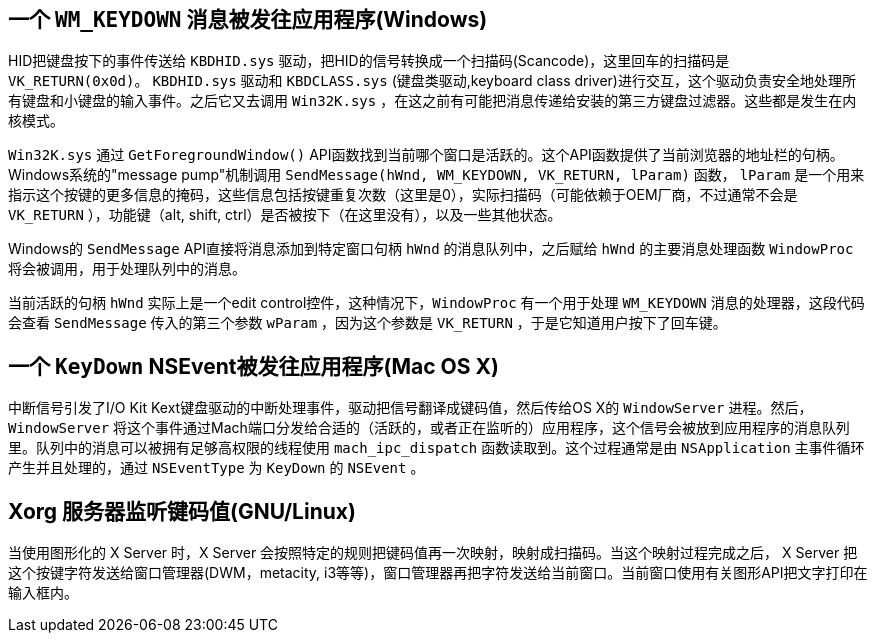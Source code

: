 == 一个 `WM_KEYDOWN` 消息被发往应用程序(Windows)

HID把键盘按下的事件传送给 `KBDHID.sys` 驱动，把HID的信号转换成一个扫描码(Scancode)，这里回车的扫描码是 `VK_RETURN(0x0d)`。 `KBDHID.sys` 驱动和 `KBDCLASS.sys` (键盘类驱动,keyboard class driver)进行交互，这个驱动负责安全地处理所有键盘和小键盘的输入事件。之后它又去调用 `Win32K.sys` ，在这之前有可能把消息传递给安装的第三方键盘过滤器。这些都是发生在内核模式。

`Win32K.sys` 通过 `GetForegroundWindow()` API函数找到当前哪个窗口是活跃的。这个API函数提供了当前浏览器的地址栏的句柄。Windows系统的"message pump"机制调用 `SendMessage(hWnd, WM_KEYDOWN, VK_RETURN, lParam)` 函数， `lParam` 是一个用来指示这个按键的更多信息的掩码，这些信息包括按键重复次数（这里是0），实际扫描码（可能依赖于OEM厂商，不过通常不会是 `VK_RETURN` ），功能键（alt, shift, ctrl）是否被按下（在这里没有），以及一些其他状态。

Windows的 `SendMessage` API直接将消息添加到特定窗口句柄 `hWnd` 的消息队列中，之后赋给 `hWnd` 的主要消息处理函数 `WindowProc` 将会被调用，用于处理队列中的消息。

当前活跃的句柄 `hWnd` 实际上是一个edit control控件，这种情况下，`WindowProc` 有一个用于处理 `WM_KEYDOWN` 消息的处理器，这段代码会查看 `SendMessage` 传入的第三个参数 `wParam` ，因为这个参数是 `VK_RETURN` ，于是它知道用户按下了回车键。


== 一个 `KeyDown` NSEvent被发往应用程序(Mac OS X)

中断信号引发了I/O Kit Kext键盘驱动的中断处理事件，驱动把信号翻译成键码值，然后传给OS X的 `WindowServer` 进程。然后， `WindowServer` 将这个事件通过Mach端口分发给合适的（活跃的，或者正在监听的）应用程序，这个信号会被放到应用程序的消息队列里。队列中的消息可以被拥有足够高权限的线程使用 `mach_ipc_dispatch` 函数读取到。这个过程通常是由 `NSApplication` 主事件循环产生并且处理的，通过 `NSEventType` 为 `KeyDown` 的 `NSEvent` 。

== Xorg 服务器监听键码值(GNU/Linux)

当使用图形化的 X Server 时，X Server 会按照特定的规则把键码值再一次映射，映射成扫描码。当这个映射过程完成之后， X Server 把这个按键字符发送给窗口管理器(DWM，metacity, i3等等)，窗口管理器再把字符发送给当前窗口。当前窗口使用有关图形API把文字打印在输入框内。

